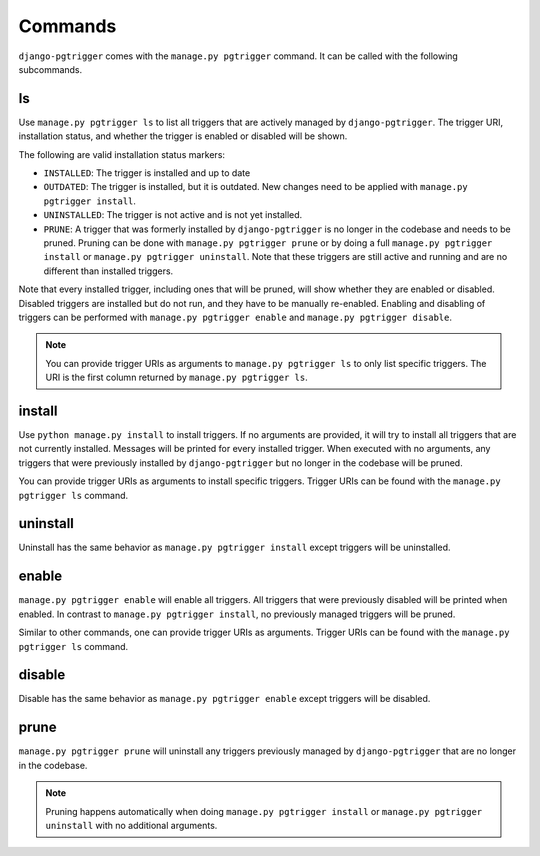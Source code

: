 .. _commands:

Commands
========

``django-pgtrigger`` comes with the ``manage.py pgtrigger`` command. It
can be called with the following subcommands.

ls
--

Use ``manage.py pgtrigger ls`` to list all triggers that are actively
managed by ``django-pgtrigger``. The trigger URI, installation status,
and whether the trigger is enabled or disabled will be shown.

The following are valid installation status markers:

- ``INSTALLED``: The trigger is installed and up to date
- ``OUTDATED``: The trigger is installed, but it is outdated. New changes
  need to be applied with ``manage.py pgtrigger install``.
- ``UNINSTALLED``: The trigger is not active and is not yet installed.
- ``PRUNE``: A trigger that was formerly installed by ``django-pgtrigger``
  is no longer in the codebase and needs to be pruned. Pruning can be done
  with ``manage.py pgtrigger prune`` or by doing a full
  ``manage.py pgtrigger install`` or ``manage.py pgtrigger uninstall``.
  Note that these triggers are still active and running and are no different
  than installed triggers.

Note that every installed trigger, including ones that will be pruned,
will show whether they are enabled or disabled. Disabled triggers are
installed but do not run, and they have to be manually re-enabled.
Enabling and disabling of triggers can be performed with
``manage.py pgtrigger enable`` and ``manage.py pgtrigger disable``.

.. note::

  You can provide trigger URIs as arguments to ``manage.py pgtrigger ls``
  to only list specific triggers. The URI is the first column returned
  by ``manage.py pgtrigger ls``.

install
-------

Use ``python manage.py install`` to install triggers. If no arguments are
provided, it will try to install all triggers that are not currently installed.
Messages will be printed for every installed trigger. When executed with
no arguments, any triggers that were previously installed by ``django-pgtrigger``
but no longer in the codebase will be pruned.

You can provide trigger URIs as arguments to install specific triggers.
Trigger URIs can be found with the ``manage.py pgtrigger ls`` command.

uninstall
---------

Uninstall has the same behavior as ``manage.py pgtrigger install`` except triggers
will be uninstalled.

enable
------

``manage.py pgtrigger enable`` will enable all triggers. All triggers
that were previously disabled will be printed when enabled. In contrast
to ``manage.py pgtrigger install``, no previously managed triggers will
be pruned.

Similar to other commands, one can provide trigger URIs as arguments.
Trigger URIs can be found with the ``manage.py pgtrigger ls`` command.

disable
-------

Disable has the same behavior as ``manage.py pgtrigger enable`` except triggers
will be disabled.

prune
-----

``manage.py pgtrigger prune`` will uninstall any triggers previously managed
by ``django-pgtrigger`` that are no longer in the codebase.

.. note::

  Pruning happens automatically when doing ``manage.py pgtrigger install``
  or ``manage.py pgtrigger uninstall`` with no additional arguments.
